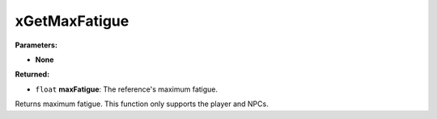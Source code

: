 
xGetMaxFatigue
========================================================

**Parameters:**

- **None**

**Returned:**

- ``float`` **maxFatigue**: The reference's maximum fatigue.

Returns maximum fatigue. This function only supports the player and NPCs.